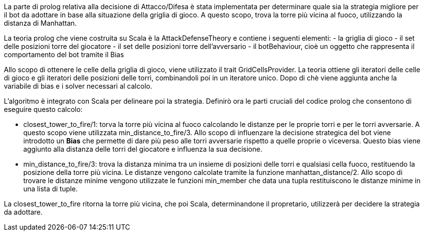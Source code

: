 La parte di prolog relativa alla decisione di Attacco/Difesa è stata implementata
per determinare quale sia la strategia migliore per il bot da adottare in base alla situazione
della griglia di gioco.
A questo scopo, trova la torre più vicina al fuoco, utilizzando la distanza di Manhattan.

La teoria prolog che viene costruita su Scala è la AttackDefenseTheory e contiene i seguenti elementi:
- la griglia di gioco
- il set delle posizioni torre del giocatore
- il set delle posizioni torre dell'avversario
- il botBehaviour, cioè un oggetto che rappresenta il comportamento del bot tramite il Bias

Allo scopo di ottenere le celle della griglia di gioco, viene utilizzato il trait GridCellsProvider.
La teoria ottiene gli iteratori delle celle di gioco e gli iteratori delle posizioni delle torri, combinandoli poi in un iteratore unico.
Dopo di chè viene aggiunta anche la variabile di bias e i solver necessari al calcolo.

L'algoritmo è integrato con Scala per delineare poi la strategia.
Definirò ora le parti cruciali del codice prolog che consentono di eseguire questo calcolo:

- closest_tower_to_fire/1: torva la torre più vicina al fuoco calcolando le distanze per
le proprie torri e per le torri avversarie. A questo scopo viene utilizzata min_distance_to_fire/3.
Allo scopo di influenzare la decisione strategica del bot viene introdotto un *Bias* che permette di dare più peso alle torri avversarie
rispetto a quelle proprie o viceversa. Questo bias viene
aggiunto alla distanza delle torri del giocatore e influenza la sua decisione.

- min_distance_to_fire/3: trova la distanza minima tra un insieme di posizioni delle torri e qualsiasi cella fuoco, restituendo
la posizione della torre più vicina.
Le distanze vengono calcolate tramite la funzione manhattan_distance/2.
Allo scopo di trovare le distanze minime vengono utilizzate le funzioni min_member che data una tupla
restituiscono le distanze minime in una lista di tuple.

La closest_tower_to_fire ritorna la torre più vicina, che poi Scala, determinandone il propretario, utilizzerà per decidere la strategia da adottare.